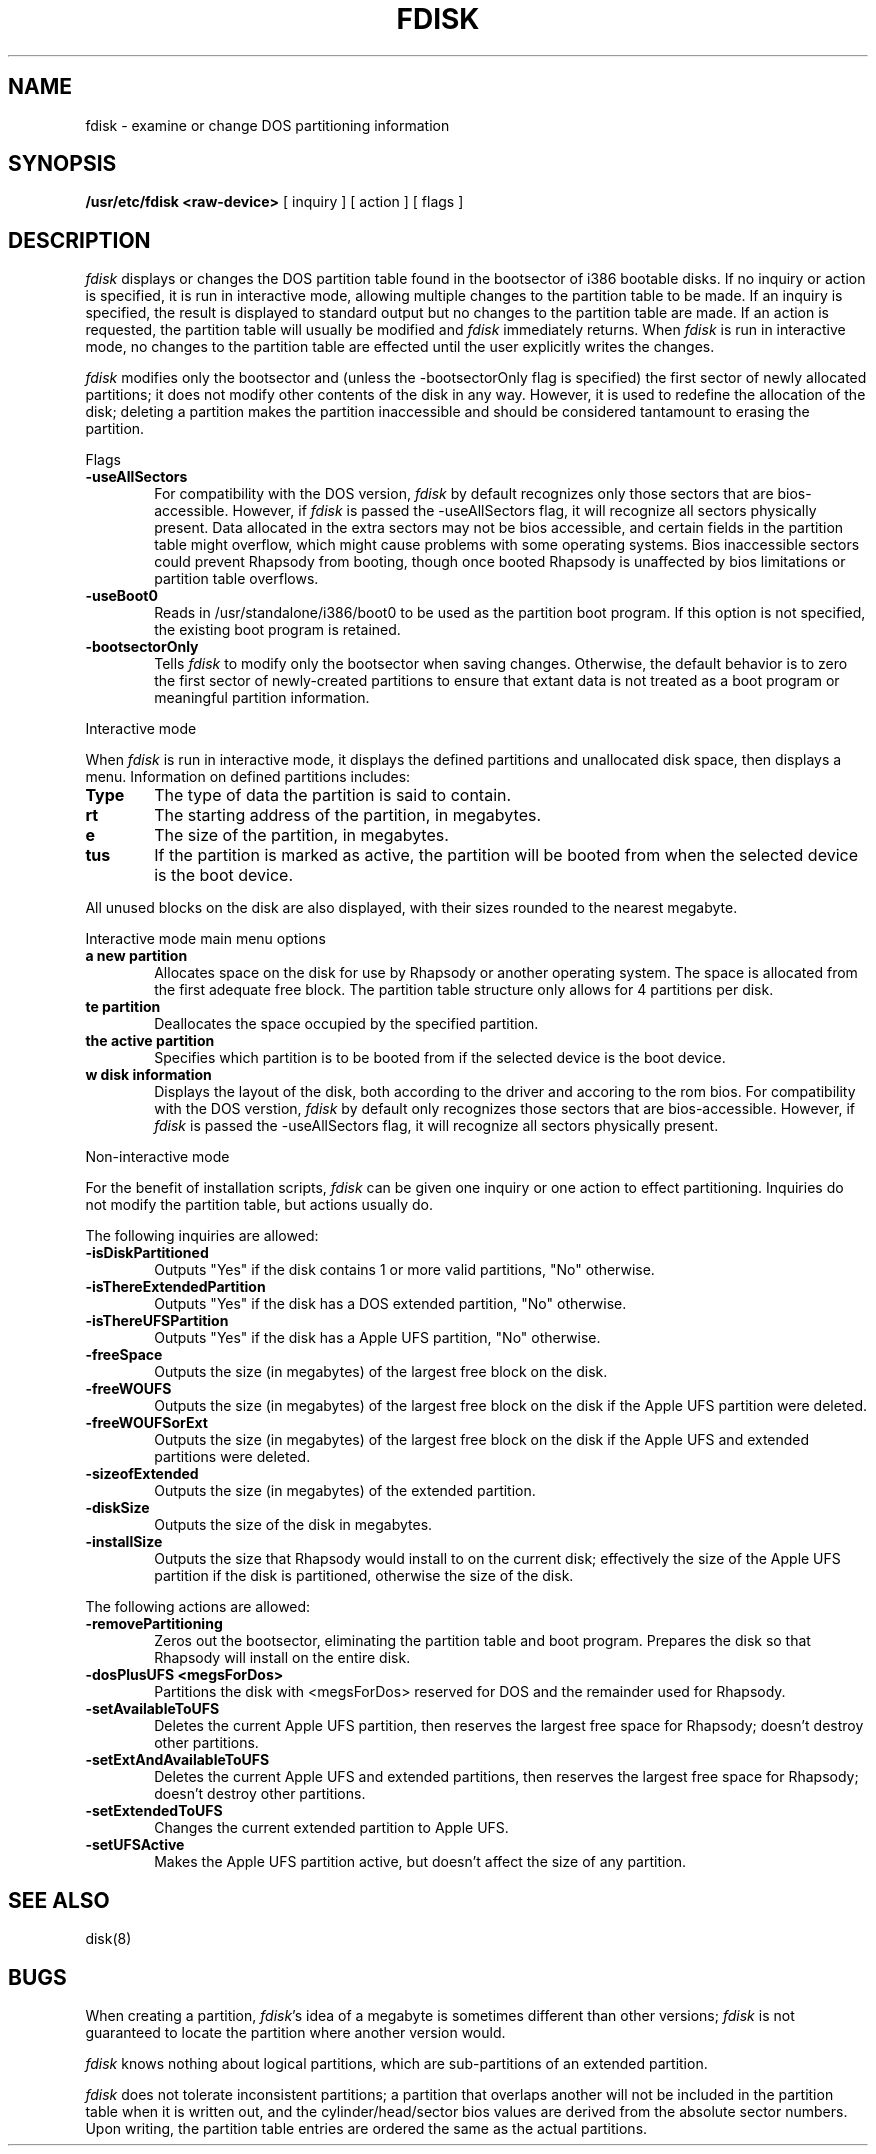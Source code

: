 .\" Copyright (c) 1998 Apple Computer, Inc.
.\"
.TH FDISK 8 "Mar 30, 1998"
.UC 4
.de us
\\$1\l'|0\(ul'
..
.SH NAME
fdisk \- examine or change DOS partitioning information
.SH SYNOPSIS
.B /usr/etc/fdisk
.B <raw-device>
[
inquiry
]
[
action
]
[
flags
]
.SH DESCRIPTION
.I fdisk
displays or changes the DOS partition table found in the bootsector of i386 bootable disks.  If no inquiry or action is specified, it is run in interactive mode, allowing multiple changes to the partition table to be made.  If an inquiry is specified, the result is displayed to standard output but no changes to the partition table are made.  If an action is requested, the partition table will usually be modified and 
.I fdisk
immediately returns.  When 
.I fdisk
is run in interactive mode, no changes to the partition table are effected until the user explicitly writes the changes.


.I fdisk
modifies only the bootsector and (unless the -bootsectorOnly flag is specified) the first sector of newly allocated partitions; it does not modify other contents of the disk in any way.  However, it is used to redefine the allocation of the disk; deleting a partition makes the partition inaccessible and should be considered tantamount to erasing the partition.

Flags

.TP 6
.B \-useAllSectors
For compatibility with the DOS version, 
.I fdisk
by default recognizes only those sectors that are bios-accessible.  However, if 
.I fdisk
is passed the -useAllSectors flag, it will recognize all sectors physically present.  Data allocated in the extra sectors may not be bios accessible, and certain fields in the partition table might overflow, which might cause problems with some operating systems.  Bios inaccessible sectors could prevent Rhapsody from booting, though once booted Rhapsody is unaffected by bios limitations or partition table overflows.

.TP 6
.B \-useBoot0
Reads in /usr/standalone/i386/boot0 to be used as the partition boot program.  If this option is not specified, the existing boot program is retained.

.TP 6
.B \-bootsectorOnly
Tells \fIfdisk\fR to modify only the bootsector when saving changes.  Otherwise, the default behavior is to zero the first sector of newly-created partitions to ensure that extant data is not treated as a boot program or meaningful partition information.

.PP
Interactive mode

When 
.I fdisk
is run in interactive mode, it displays the defined partitions and unallocated disk space, then displays a menu.  Information on defined partitions includes:
.TP 6
.B \Type
The type of data the partition is said to contain.
.TP 6
.B \Start
The starting address of the partition, in megabytes.
.TP 6
.B \Size
The size of the partition, in megabytes.
.TP 6
.B \Status
If the partition is marked as active, the partition will be booted from when the selected device is the boot device.

.PP
All unused blocks on the disk are also displayed, with their sizes rounded to the nearest megabyte.

Interactive mode main menu options

.TP 6
.B \Create a new partition
Allocates space on the disk for use by Rhapsody or another operating system.  The space is allocated from the first adequate free block.  The partition table structure only allows for 4 partitions per disk.

.TP 6
.B \Delete partition
Deallocates the space occupied by the specified partition.

.TP 6
.B \Set the active partition
Specifies which partition is to be booted from if the selected device is the boot device.

.TP 6
.B \Show disk information
Displays the layout of the disk, both according to the driver and accoring to the rom bios.  For compatibility with the DOS verstion, 
.I fdisk
by default only recognizes those sectors that are bios-accessible.  However, if 
.I fdisk
is passed the -useAllSectors flag, it will recognize all sectors physically present.

.PP
Non-interactive mode

For the benefit of installation scripts, 
.I fdisk
can be given one inquiry or one action to effect partitioning.  Inquiries do not modify the partition table, but actions usually do.

The following inquiries are allowed:

.TP 6
.B \-isDiskPartitioned
Outputs "Yes" if the disk contains 1 or more valid partitions, "No" otherwise.

.TP 6
.B \-isThereExtendedPartition
Outputs "Yes" if the disk has a DOS extended partition, "No" otherwise.

.TP 6
.B \-isThereUFSPartition
Outputs "Yes" if the disk has a Apple UFS partition, "No" otherwise.

.TP 6
.B \-freeSpace
Outputs the size (in megabytes) of the largest free block on the disk.

.TP 6
.B \-freeWOUFS
Outputs the size (in megabytes) of the largest free block on the disk if the Apple UFS partition were deleted.

.TP 6
.B \-freeWOUFSorExt
Outputs the size (in megabytes) of the largest free block on the disk if the Apple UFS and extended partitions were deleted.

.TP 6
.B \-sizeofExtended
Outputs the size (in megabytes) of the extended partition.

.TP 6
.B \-diskSize
Outputs the size of the disk in megabytes.

.TP 6
.B \-installSize
Outputs the size that Rhapsody would install to on the current disk; effectively the size of the Apple UFS partition if the disk is partitioned, otherwise the size of the disk.


.PP
The following actions are allowed:

.TP 6
.B \-removePartitioning
Zeros out the bootsector, eliminating the partition table and boot program.  Prepares the disk so that Rhapsody will install on the entire disk.

.TP 6
.B \-dosPlusUFS <megsForDos>
Partitions the disk with <megsForDos> reserved for DOS and the remainder used for Rhapsody.

.TP 6
.B \-setAvailableToUFS
Deletes the current Apple UFS partition, then reserves the largest free space for Rhapsody; doesn't destroy other partitions.

.TP 6
.B \-setExtAndAvailableToUFS
Deletes the current Apple UFS and extended partitions, then reserves the largest free space for Rhapsody; doesn't destroy other partitions.

.TP 6
.B \-setExtendedToUFS
Changes the current extended partition to Apple UFS.

.TP 6
.B \-setUFSActive
Makes the Apple UFS partition active, but doesn't affect the size of any partition.
.SH "SEE ALSO"
disk(8)
.SH BUGS
When creating a partition, \fIfdisk\fR's idea of a megabyte is sometimes different than other versions; \fIfdisk\fR is not guaranteed to locate the partition where another version would.

\fIfdisk\fR knows nothing about logical partitions, which are sub-partitions of an extended partition.

\fIfdisk\fR does not tolerate inconsistent partitions; a partition that overlaps another will not be included in the partition table when it is written out, and the cylinder/head/sector bios values are derived from the absolute sector numbers.  Upon writing, the partition table entries are ordered the same as the actual partitions.
